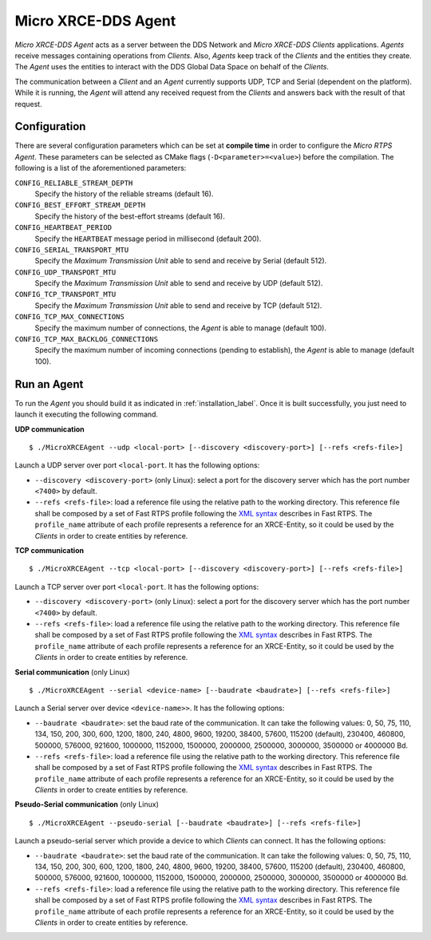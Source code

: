 .. _micro_xrce_dds_agent_label:

Micro XRCE-DDS Agent
====================

*Micro XRCE-DDS Agent* acts as a server between the DDS Network and *Micro XRCE-DDS Clients* applications.
*Agents* receive messages containing operations from *Clients*.
Also, *Agents* keep track of the *Clients* and the entities they create.
The *Agent* uses the entities to interact with the DDS Global Data Space on behalf of the *Clients*.

The communication between a *Client* and an *Agent* currently supports UDP, TCP and Serial (dependent on the platform).
While it is running, the *Agent* will attend any received request from the *Clients* and answers back with the result of that request.

Configuration
-------------

There are several configuration parameters which can be set at **compile time** in order to configure the *Micro RTPS Agent*.
These parameters can be selected as CMake flags (``-D<parameter>=<value>``) before the compilation.
The following is a list of the aforementioned parameters:

``CONFIG_RELIABLE_STREAM_DEPTH``
    Specify the history of the reliable streams (default 16).

``CONFIG_BEST_EFFORT_STREAM_DEPTH``
    Specify the history of the best-effort streams (default 16).

``CONFIG_HEARTBEAT_PERIOD``
    Specify the ``HEARTBEAT`` message period in millisecond (default 200).

``CONFIG_SERIAL_TRANSPORT_MTU``
    Specify the `Maximum Transmission Unit` able to send and receive by Serial (default 512).

``CONFIG_UDP_TRANSPORT_MTU``
    Specify the `Maximum Transmission Unit` able to send and receive by UDP (default 512).

``CONFIG_TCP_TRANSPORT_MTU``
    Specify the `Maximum Transmission Unit` able to send and receive by TCP (default 512).

``CONFIG_TCP_MAX_CONNECTIONS``
    Specify the maximum number of connections, the *Agent* is able to manage (default 100).

``CONFIG_TCP_MAX_BACKLOG_CONNECTIONS``
    Specify the maximum number of incoming connections (pending to establish), the *Agent* is able to manage (default 100).



Run an Agent
------------

To run the *Agent* you should build it as indicated in :ref:`installation_label`.
Once it is built successfully, you just need to launch it executing the following command.

**UDP communication** ::

    $ ./MicroXRCEAgent --udp <local-port> [--discovery <discovery-port>] [--refs <refs-file>]

Launch a UDP server over port ``<local-port``. It has the following options:

* ``--discovery <discovery-port>`` (only Linux): select a port for the discovery server which has the port number ``<7400>`` by default.
* ``--refs <refs-file>``: load a reference file using the relative path to the working directory.
  This reference file shall be composed by a set of Fast RTPS profile following the `XML syntax <https://eprosima-fast-rtps.readthedocs.io/en/latest/xmlprofiles.html>`_ describes in Fast RTPS.
  The ``profile_name`` attribute of each profile represents a reference for an XRCE-Entity, so it could be used by the *Clients* in order to create entities by reference.

**TCP communication** ::

    $ ./MicroXRCEAgent --tcp <local-port> [--discovery <discovery-port>] [--refs <refs-file>]

Launch a TCP server over port ``<local-port``. It has the following options:

* ``--discovery <discovery-port>`` (only Linux): select a port for the discovery server which has the port number ``<7400>`` by default.
* ``--refs <refs-file>``: load a reference file using the relative path to the working directory.
  This reference file shall be composed by a set of Fast RTPS profile following the `XML syntax <https://eprosima-fast-rtps.readthedocs.io/en/latest/xmlprofiles.html>`_ describes in Fast RTPS.
  The ``profile_name`` attribute of each profile represents a reference for an XRCE-Entity, so it could be used by the *Clients* in order to create entities by reference.

**Serial communication** (only Linux) ::

    $ ./MicroXRCEAgent --serial <device-name> [--baudrate <baudrate>] [--refs <refs-file>]

Launch a Serial server over device ``<device-name>>``. It has the following options:

* ``--baudrate <baudrate>``: set the baud rate of the communication. It can take the following values:
  0, 50, 75, 110, 134, 150, 200, 300, 600, 1200, 1800, 240, 4800, 9600, 19200, 38400, 57600, 115200 (default), 230400, 460800, 500000, 576000, 921600, 1000000, 1152000, 1500000, 2000000, 2500000, 3000000, 3500000 or 4000000 Bd.
* ``--refs <refs-file>``: load a reference file using the relative path to the working directory.
  This reference file shall be composed by a set of Fast RTPS profile following the `XML syntax <https://eprosima-fast-rtps.readthedocs.io/en/latest/xmlprofiles.html>`_ describes in Fast RTPS.
  The ``profile_name`` attribute of each profile represents a reference for an XRCE-Entity, so it could be used by the *Clients* in order to create entities by reference.

**Pseudo-Serial communication** (only Linux) ::

    $ ./MicroXRCEAgent --pseudo-serial [--baudrate <baudrate>] [--refs <refs-file>]

Launch a pseudo-serial server which provide a device to which *Clients* can connect. It has the following options:

* ``--baudrate <baudrate>``: set the baud rate of the communication. It can take the following values:
  0, 50, 75, 110, 134, 150, 200, 300, 600, 1200, 1800, 240, 4800, 9600, 19200, 38400, 57600, 115200 (default), 230400, 460800, 500000, 576000, 921600, 1000000, 1152000, 1500000, 2000000, 2500000, 3000000, 3500000 or 4000000 Bd.
* ``--refs <refs-file>``: load a reference file using the relative path to the working directory.
  This reference file shall be composed by a set of Fast RTPS profile following the `XML syntax <https://eprosima-fast-rtps.readthedocs.io/en/latest/xmlprofiles.html>`_ describes in Fast RTPS.
  The ``profile_name`` attribute of each profile represents a reference for an XRCE-Entity, so it could be used by the *Clients* in order to create entities by reference.

